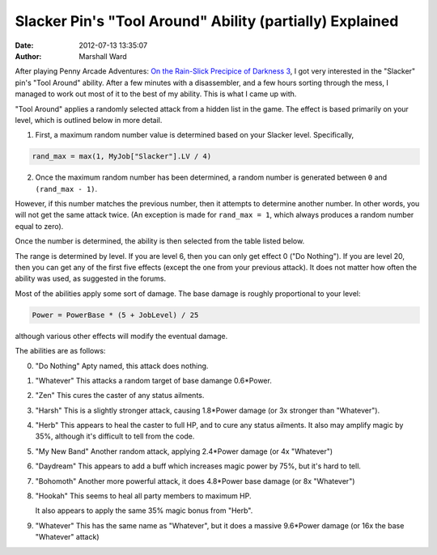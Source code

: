 Slacker Pin's "Tool Around" Ability (partially) Explained
=========================================================

:date:   2012-07-13 13:35:07
:author: Marshall Ward

After playing Penny Arcade Adventures: `On the Rain-Slick Precipice of Darkness
3`_, I got very interested in the "Slacker" pin's "Tool Around" ability. After
a few minutes with a disassembler, and a few hours sorting through the mess, I
managed to work out most of it to the best of my ability. This is what I came
up with.

"Tool Around" applies a randomly selected attack from a hidden list in the
game. The effect is based primarily on your level, which is outlined below in
more detail.

1. First, a maximum random number value is determined based on your Slacker
   level. Specifically, 
  
.. code:: c

   rand_max = max(1, MyJob["Slacker"].LV / 4)

2. Once the maximum random number has been determined, a random number is
   generated between ``0`` and ``(rand_max - 1)``.

However, if this number matches the previous number, then it attempts to
determine another number. In other words, you will not get the same attack
twice. (An exception is made for ``rand_max = 1``, which always produces a
random number equal to zero).

Once the number is determined, the ability is then selected from the table
listed below.

The range is determined by level. If you are level 6, then you can only get
effect 0 ("Do Nothing"). If you are level 20, then you can get any of the first
five effects (except the one from your previous attack). It does not matter how
often the ability was used, as suggested in the forums.

Most of the abilities apply some sort of damage. The base damage is roughly
proportional to your level:

.. code:: c

   Power = PowerBase * (5 + JobLevel) / 25

although various other effects will modify the eventual damage.

The abilities are as follows:

0. "Do Nothing"
   Apty named, this attack does nothing.

1. "Whatever"
   This attacks a random target of base damange 0.6*Power.

2. "Zen"
   This cures the caster of any status ailments.

3. "Harsh"
   This is a slightly stronger attack, causing 1.8*Power damage (or 3x stronger
   than "Whatever").

4. "Herb"
   This appears to heal the caster to full HP, and to cure any status ailments.
   It also may amplify magic by 35%, although it's difficult to tell from the
   code.

5. "My New Band"
   Another random attack, applying 2.4*Power damage (or 4x "Whatever")

6. "Daydream"
   This appears to add a buff which increases magic power by 75%, but it's hard to
   tell.

7. "Bohomoth"
   Another more powerful attack, it does 4.8*Power base damage (or 8x "Whatever")

8. "Hookah"
   This seems to heal all party members to maximum HP.

   It also appears to apply the same 35% magic bonus from "Herb".

9. "Whatever"
   This has the same name as "Whatever", but it does a massive 9.6*Power damage
   (or 16x the base "Whatever" attack)

.. _On the Rain-Slick Precipice of Darkness 3:
    http://rainslick.com/

